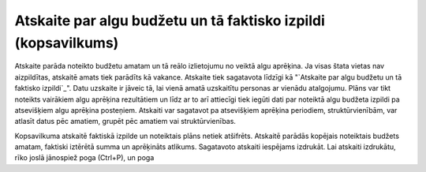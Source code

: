 .. 613 ===================================================================Atskaite par algu budžetu un tā faktisko izpildi (kopsavilkums)=================================================================== Atskaite parāda noteikto budžetu amatam un tā reālo izlietojumu no
veiktā algu aprēķina. Ja visas štata vietas nav aizpildītas, atskaitē
amats tiek parādīts kā vakance.
Atskaite tiek sagatavota līdzīgi kā "`Atskaite par algu budžetu un tā
faktisko izpildi`_".
Datu uzskaite ir jāveic tā, lai vienā amatā uzskaitītu personas ar
vienādu atalgojumu. Plāns var tikt noteikts vairākiem algu aprēķina
rezultātiem un līdz ar to arī attiecīgi tiek iegūti dati par noteiktā
algu budžeta izpildi pa atsevišķiem algu aprēķina posteņiem.
Atskaiti var sagatavot pa atsevišķiem aprēķina periodiem,
struktūrvienībām, var atlasīt datus pēc amatiem, grupēt pēc amatiem
vai struktūrvienības.



Kopsavilkuma atskaitē faktiskā izpilde un noteiktais plāns netiek
atšifrēts. Atskaitē parādās kopējais noteiktais budžets amatam,
faktiski iztērētā summa un aprēķināts atlikums.
Sagatavoto atskaiti iespējams izdrukāt. Lai atskaiti izdrukātu, rīko
joslā jānospiež poga (Ctrl+P), un poga

 